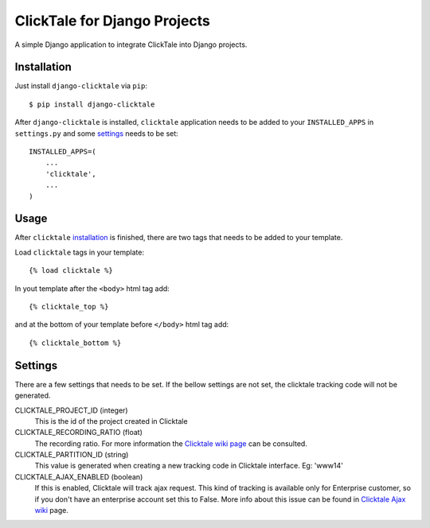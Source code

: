 =============================
ClickTale for Django Projects
=============================

A simple Django application to integrate ClickTale into Django projects.

Installation
============

Just install ``django-clicktale`` via ``pip``::

    $ pip install django-clicktale

After ``django-clicktale`` is installed, ``clicktale`` application needs
to be added to your ``INSTALLED_APPS`` in ``settings.py`` and some
settings_ needs to be set::

    INSTALLED_APPS=(
        ...
        'clicktale',
        ...
    )

Usage
=====

After ``clicktale`` installation_ is finished, there are two tags that needs
to be added to your template.

Load ``clicktale`` tags in your template::

    {% load clicktale %}

In yout template after the ``<body>`` html tag add::

    {% clicktale_top %}

and at the bottom of your template before ``</body>`` html tag add::

    {% clicktale_bottom %}

Settings
========

There are a few settings that needs to be set. If the bellow settings
are not set, the clicktale tracking code will not be generated.

CLICKTALE_PROJECT_ID (integer)
  This is the id of the project created in Clicktale

CLICKTALE_RECORDING_RATIO (float)
  The recording ratio. For more information the `Clicktale wiki page`_
  can be consulted.

CLICKTALE_PARTITION_ID (string)
  This value is generated when creating a new tracking code in Clicktale
  interface. Eg: 'www14'

CLICKTALE_AJAX_ENABLED (boolean)
  If this is enabled, Clicktale will track ajax request. This kind of
  tracking is available only for Enterprise customer, so if you don't
  have an enterprise account set this to False. More info about this
  issue can be found in `Clicktale Ajax wiki`_ page.

.. _`Clicktale wiki page`: http://wiki.clicktale.com/Article/Recording_Ratio
.. _`Clicktale Ajax wiki`: http://wiki.clicktale.com/Article/Ajax
